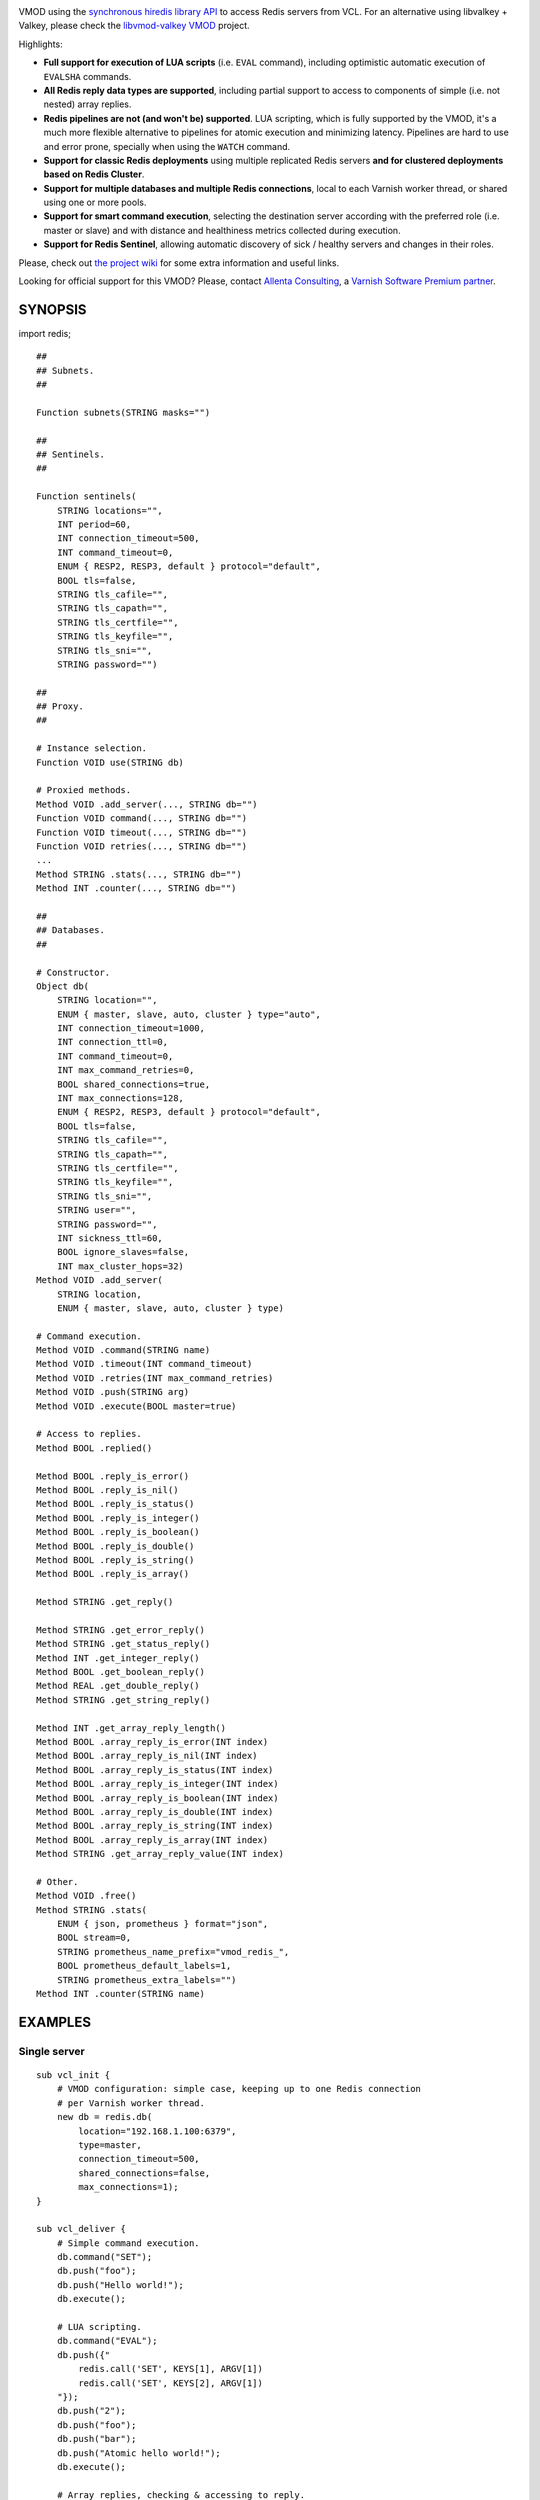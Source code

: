 
.. image:: https://github.com/carlosabalde/libvmod-redis/actions/workflows/main.yml/badge.svg?branch=6.0
   :alt: GitHub Actions CI badge
   :target: https://github.com/carlosabalde/libvmod-redis/actions
.. image:: https://codecov.io/gh/carlosabalde/libvmod-redis/branch/6.0/graph/badge.svg
   :alt: Codecov badge
   :target: https://codecov.io/gh/carlosabalde/libvmod-redis

VMOD using the `synchronous hiredis library API <https://github.com/redis/hiredis>`_ to access Redis servers from VCL. For an alternative using libvalkey + Valkey, please check the `libvmod-valkey VMOD <https://github.com/carlosabalde/libvmod-valkey>`_ project.

Highlights:

* **Full support for execution of LUA scripts** (i.e. ``EVAL`` command), including optimistic automatic execution of ``EVALSHA`` commands.
* **All Redis reply data types are supported**, including partial support to access to components of simple (i.e. not nested) array replies.
* **Redis pipelines are not (and won't be) supported**. LUA scripting, which is fully supported by the VMOD, it's a much more flexible alternative to pipelines for atomic execution and minimizing latency. Pipelines are hard to use and error prone, specially when using the ``WATCH`` command.
* **Support for classic Redis deployments** using multiple replicated Redis servers **and for clustered deployments based on Redis Cluster**.
* **Support for multiple databases and multiple Redis connections**, local to each Varnish worker thread, or shared using one or more pools.
* **Support for smart command execution**, selecting the destination server according with the preferred role (i.e. master or slave) and with distance and healthiness metrics collected during execution.
* **Support for Redis Sentinel**, allowing automatic discovery of sick / healthy servers and changes in their roles.

Please, check out `the project wiki <https://github.com/carlosabalde/libvmod-redis/wiki>`_ for some extra information and useful links.

Looking for official support for this VMOD? Please, contact `Allenta Consulting <https://www.allenta.com>`_, a `Varnish Software Premium partner <https://www.varnish-software.com/partner/allenta-consulting>`_.

SYNOPSIS
========

import redis;

::

    ##
    ## Subnets.
    ##

    Function subnets(STRING masks="")

    ##
    ## Sentinels.
    ##

    Function sentinels(
        STRING locations="",
        INT period=60,
        INT connection_timeout=500,
        INT command_timeout=0,
        ENUM { RESP2, RESP3, default } protocol="default",
        BOOL tls=false,
        STRING tls_cafile="",
        STRING tls_capath="",
        STRING tls_certfile="",
        STRING tls_keyfile="",
        STRING tls_sni="",
        STRING password="")

    ##
    ## Proxy.
    ##

    # Instance selection.
    Function VOID use(STRING db)

    # Proxied methods.
    Method VOID .add_server(..., STRING db="")
    Function VOID command(..., STRING db="")
    Function VOID timeout(..., STRING db="")
    Function VOID retries(..., STRING db="")
    ...
    Method STRING .stats(..., STRING db="")
    Method INT .counter(..., STRING db="")

    ##
    ## Databases.
    ##

    # Constructor.
    Object db(
        STRING location="",
        ENUM { master, slave, auto, cluster } type="auto",
        INT connection_timeout=1000,
        INT connection_ttl=0,
        INT command_timeout=0,
        INT max_command_retries=0,
        BOOL shared_connections=true,
        INT max_connections=128,
        ENUM { RESP2, RESP3, default } protocol="default",
        BOOL tls=false,
        STRING tls_cafile="",
        STRING tls_capath="",
        STRING tls_certfile="",
        STRING tls_keyfile="",
        STRING tls_sni="",
        STRING user="",
        STRING password="",
        INT sickness_ttl=60,
        BOOL ignore_slaves=false,
        INT max_cluster_hops=32)
    Method VOID .add_server(
        STRING location,
        ENUM { master, slave, auto, cluster } type)

    # Command execution.
    Method VOID .command(STRING name)
    Method VOID .timeout(INT command_timeout)
    Method VOID .retries(INT max_command_retries)
    Method VOID .push(STRING arg)
    Method VOID .execute(BOOL master=true)

    # Access to replies.
    Method BOOL .replied()

    Method BOOL .reply_is_error()
    Method BOOL .reply_is_nil()
    Method BOOL .reply_is_status()
    Method BOOL .reply_is_integer()
    Method BOOL .reply_is_boolean()
    Method BOOL .reply_is_double()
    Method BOOL .reply_is_string()
    Method BOOL .reply_is_array()

    Method STRING .get_reply()

    Method STRING .get_error_reply()
    Method STRING .get_status_reply()
    Method INT .get_integer_reply()
    Method BOOL .get_boolean_reply()
    Method REAL .get_double_reply()
    Method STRING .get_string_reply()

    Method INT .get_array_reply_length()
    Method BOOL .array_reply_is_error(INT index)
    Method BOOL .array_reply_is_nil(INT index)
    Method BOOL .array_reply_is_status(INT index)
    Method BOOL .array_reply_is_integer(INT index)
    Method BOOL .array_reply_is_boolean(INT index)
    Method BOOL .array_reply_is_double(INT index)
    Method BOOL .array_reply_is_string(INT index)
    Method BOOL .array_reply_is_array(INT index)
    Method STRING .get_array_reply_value(INT index)

    # Other.
    Method VOID .free()
    Method STRING .stats(
        ENUM { json, prometheus } format="json",
        BOOL stream=0,
        STRING prometheus_name_prefix="vmod_redis_",
        BOOL prometheus_default_labels=1,
        STRING prometheus_extra_labels="")
    Method INT .counter(STRING name)

EXAMPLES
========

Single server
-------------

::

    sub vcl_init {
        # VMOD configuration: simple case, keeping up to one Redis connection
        # per Varnish worker thread.
        new db = redis.db(
            location="192.168.1.100:6379",
            type=master,
            connection_timeout=500,
            shared_connections=false,
            max_connections=1);
    }

    sub vcl_deliver {
        # Simple command execution.
        db.command("SET");
        db.push("foo");
        db.push("Hello world!");
        db.execute();

        # LUA scripting.
        db.command("EVAL");
        db.push({"
            redis.call('SET', KEYS[1], ARGV[1])
            redis.call('SET', KEYS[2], ARGV[1])
        "});
        db.push("2");
        db.push("foo");
        db.push("bar");
        db.push("Atomic hello world!");
        db.execute();

        # Array replies, checking & accessing to reply.
        db.command("MGET");
        db.push("foo");
        db.push("bar");
        db.execute();
        if ((db.reply_is_array()) &&
            (db.get_array_reply_length() == 2)) {
            set resp.http.X-Foo = db.get_array_reply_value(0);
            set resp.http.X-Bar = db.get_array_reply_value(1);
        }
    }

Multiple servers
----------------

::

    sub vcl_init {
        # VMOD configuration: master-slave replication, keeping up to two
        # Redis connections per Varnish worker thread (up to one to the master
        # server & up to one to the closest slave server).
        redis.subnets(
            masks={"
                0 192.168.1.102/32,
                1 192.168.1.103/32,
                2 0.0.0.0/32
            "});
        new db = redis.db(
            location="192.168.1.100:6379",
            type=master,
            connection_timeout=500,
            shared_connections=false,
            max_connections=2);
        db.add_server("192.168.1.101:6379", slave);
        db.add_server("192.168.1.102:6379", slave);
        db.add_server("192.168.1.103:6379", slave);
    }

    sub vcl_deliver {
        # SET submitted to the master server.
        db.command("SET");
        db.push("foo");
        db.push("Hello world!");
        db.execute();

        # GET submitted to one of the slave servers.
        db.command("GET");
        db.push("foo");
        db.execute(false);
        set req.http.X-Foo = db.get_string_reply();
    }

Clustered setup
---------------

::

    sub vcl_init {
        # VMOD configuration: clustered setup, keeping up to 100 Redis
        # connections per server, all shared between all Varnish worker threads.
        # Two initial cluster servers are provided; remaining servers are
        # automatically discovered.
        new db = redis.db(
            location="192.168.1.100:6379",
            type=cluster,
            connection_timeout=500,
            shared_connections=true,
            max_connections=128,
            max_cluster_hops=16);
        db.add_server("192.168.1.101:6379", cluster);
    }

    sub vcl_deliver {
        # SET internally routed to the destination server.
        db.command("SET");
        db.push("foo");
        db.push("Hello world!");
        db.execute();

        # GET internally routed to the destination server.
        db.command("GET");
        db.push("foo");
        db.execute(false);
        set req.http.X-Foo = db.get_string_reply();
    }

INSTALLATION
============

The source tree is based on autotools to configure the building, and does also have the necessary bits in place to do functional unit tests using the varnishtest tool.

**Beware this project contains multiples branches (master, 4.1, 4.0, etc.). Please, select the branch to be used depending on your Varnish Cache version (Varnish trunk → master, Varnish 4.1.x → 4.1, Varnish 4.0.x → 4.0, etc.).**

Dependencies:

* `hiredis <https://github.com/redis/hiredis>`_ - minimalistic C Redis client library.
* `libev <http://software.schmorp.de/pkg/libev.html>`_ - full-featured and high-performance event loop.

COPYRIGHT
=========

See LICENSE for details.

Public domain implementation of the SHA-1 cryptographic hash function by Steve Reid and embedded in this VMOD (required for the optimistic execution of ``EVALSHA`` commands) has been borrowed from `this project <https://github.com/clibs/sha1/>`_:

* https://github.com/clibs/sha1/blob/master/sha1.c
* https://github.com/clibs/sha1/blob/master/sha1.h

BSD's implementation of the CRC-16 cryptographic hash function by Georges Menie & Salvatore Sanfilippo and embedded in this VMOD (required for the Redis Cluster slot calculation) has been borrowed from the `Redis project <https://redis.io>`_:

* http://download.redis.io/redis-stable/src/crc16.c

Copyright (c) Carlos Abalde <carlos.abalde@gmail.com>
